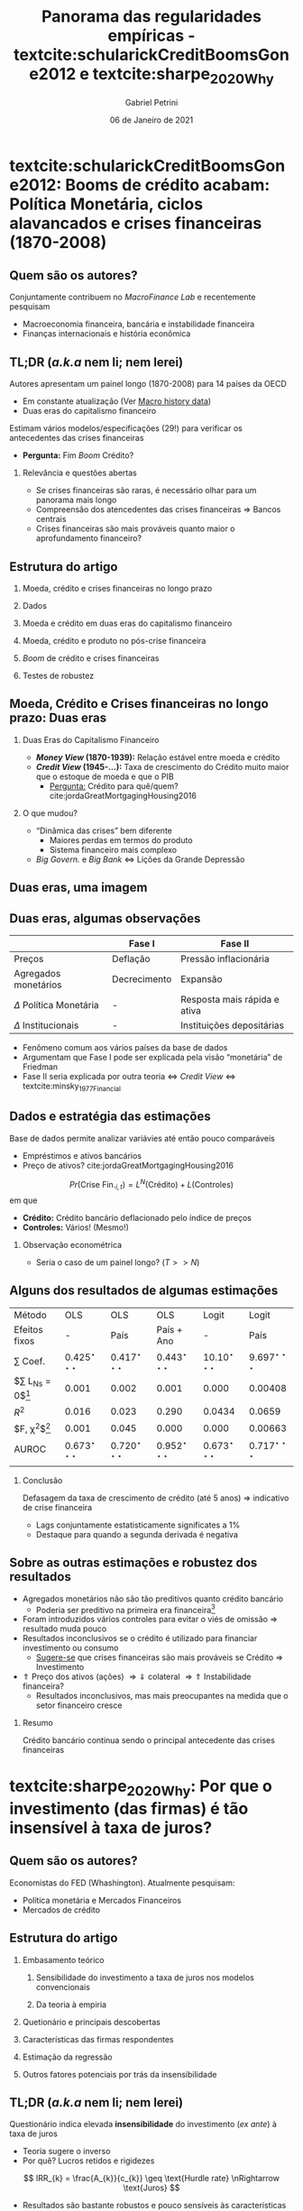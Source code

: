 #+OPTIONS: H:2 toc:nil  ':t
#+Title: Panorama das regularidades empíricas - textcite:schularickCreditBoomsGone2012 e  textcite:sharpe_2020_Why
#+Author: Gabriel Petrini
#+Email: gpetrinidasilveira@gmail.com
#+DATE: 06 de Janeiro de 2021
#+LANGUAGE: pt_Br
* Beamer specific settings :ignore:noexport:
#+LATEX_HEADER: \usepackage{caption}
#+LATEX_HEADER: \usepackage[brazilian]{babel}
#+beamer_frame_level: 2
#+startup: beamer
#+LATEX_HEADER: \usepackage[style=abnt,noslsn,extrayear,uniquename=init,giveninits,justify,sccite, scbib,repeattitles,doi=false,isbn=false,url=false,maxcitenames=2, natbib=true,backend=biber]{biblatex}
#+LATEX_HEADER: \addbibresource{/HDD/Org/all_my_refs.bib}
#+latex_header: \AtBeginSection[]{\begin{frame}<beamer>\frametitle{Artigos}\tableofcontents[currentsection]\end{frame}}

* textcite:schularickCreditBoomsGone2012: Booms de crédito acabam: Política Monetária, ciclos alavancados e crises financeiras (1870-2008)

** Quem são os autores?
#+begin_export latex
\begin{figure}[htb]
\centering
\caption{Allan Taylor (Harvard) + Moritz Schularick (Free University of Berlin)}
\includegraphics[width = 0.35\textwidth]{./figs/Schularick_Taylor.png}
\label{fig:autores01}
\caption*{\textbf{Fonte:} Suspeita}
\end{figure}
#+end_export

Conjuntamente contribuem no /MacroFinance Lab/ e recentemente pesquisam

- Macroeconomia financeira, bancária e instabilidade financeira
- Finanças internacionais e história econômica

** TL;DR (/a.k.a/ nem li; nem lerei)

Autores apresentam um painel longo (1870-2008) para 14 países da OECD

- Em constante atualização (Ver [[http://www.macrohistory.net/data/][Macro history data]])
- Duas eras do capitalismo financeiro

Estimam vários modelos/especificações (29!) para verificar os antecedentes das crises financeiras
- *Pergunta:* Fim /Boom/ Crédito?

*** Relevância e questões abertas

- Se crises financeiras são raras, é necessário olhar para um panorama mais longo
- Compreensão dos atencedentes das crises financeiras $\Rightarrow$ Bancos centrais
- Crises financeiras são mais prováveis quanto maior o aprofundamento financeiro?

** Estrutura do artigo

*** Moeda, crédito e crises financeiras no longo prazo

*** Dados

*** Moeda e crédito em duas eras do capitalismo financeiro

*** Moeda, crédito e produto no pós-crise financeira

*** /Boom/ de crédito e crises financeiras

*** Testes de robustez
** Moeda, Crédito e Crises financeiras no longo prazo: Duas eras

*** Duas Eras do Capitalismo Financeiro
- */Money View/ (1870-1939):* Relação estável entre moeda e crédito
- */Credit View/ (1945-$\ldots$):* Taxa de crescimento do Crédito muito maior que o estoque de moeda e que o PIB
  + _Pergunta:_ Crédito para quê/quem? cite:jordaGreatMortgagingHousing2016
*** O que mudou?

- "Dinâmica das crises" bem diferente
  + Maiores perdas em termos do produto
  + Sistema financeiro mais complexo
- /Big Govern./ e /Big Bank/ $\Leftrightarrow$ Lições da Grande Depressão
** Duas eras, uma imagem

#+begin_export latex
\begin{figure}[htb]
\centering
\caption{Agregados financeiros/M3} 
\includegraphics[width = 0.95\textwidth]{./figs/AgregadosM3.png}
\label{fig:agregados}
\caption*{\textbf{Fonte:} \textcite[p.~ 1035]{schularickCreditBoomsGone2012}}
\end{figure}
#+end_export

** Duas eras, algumas observações

|-----------------------------+--------------+------------------------------|
|                             | Fase I       | Fase II                      |
|-----------------------------+--------------+------------------------------|
| Preços                      | Deflação     | Pressão inflacionária        |
| Agregados monetários        | Decrecimento | Expansão                     |
| $\Delta$ Política Monetária | -            | Resposta mais rápida e ativa |
| $\Delta$ Institucionais     | -            | Instituições depositárias    |
|-----------------------------+--------------+------------------------------|

- Fenômeno comum aos vários países da base de dados
- Argumentam que Fase I pode ser explicada pela visão "monetária" de Friedman
- Fase II seria explicada por outra teoria $\Leftrightarrow$ /Credit View/ $\Leftrightarrow$ textcite:minsky_1977_Financial

** Dados e estratégia das estimações

Base de dados permite analizar variávies até então pouco comparáveis

- Empréstimos e ativos bancários
- Preço de ativos? cite:jordaGreatMortgagingHousing2016


$$
Pr(\text{Crise Fin.}_{i,t}) = L^{N}(\text{Crédito}) + L(\text{Controles})
$$
em que
- *Crédito:* Crédito bancário deflacionado pelo índice de preços
- *Controles:* Vários! (Mesmo!)

*** Observação econométrica

- Seria o caso de um painel longo? ($T>>N$)
** Alguns dos resultados de algumas estimações
#+begin_center
|-------------------------+---------------------------+---------------------------+---------------------------+---------------------------+---------------------------|
| Método                  | OLS                       | OLS                       | OLS                       | Logit                     | Logit                     |
| Efeitos fixos           | -                         | País                      | País + Ano                | -                         | País                      |
|-------------------------+---------------------------+---------------------------+---------------------------+---------------------------+---------------------------|
| $\sum$ Coef.            | $0.425^{\star\star\star}$ | $0.417^{\star\star\star}$ | $0.443^{\star\star\star}$ | $10.10^{\star\star\star}$ | $9.697^{\star\star\star}$ |
| $\sum L_{Ns} = 0$[fn:p] | 0.001                     | 0.002                     | 0.001                     | 0.000                     | 0.00408                   |
| $R^2$                   | 0.016                     | 0.023                     | 0.290                     | 0.0434                    | 0.0659                    |
| $F, \chi^{2}$[fn:p]     | 0.001                     | 0.045                     | 0.000                     | 0.000                     | 0.00663                   |
| AUROC                   | $0.673^{\star\star\star}$ | $0.720^{\star\star\star}$ | $0.952^{\star\star\star}$ | $0.673^{\star\star\star}$ | $0.717^{\star\star\star}$ |
|-------------------------+---------------------------+---------------------------+---------------------------+---------------------------+---------------------------|
|                         |                           |                           |                           |                           |                           |
#+end_center

[fn:p] p-valor


*** Conclusão

Defasagem da taxa de crescimento de crédito (até 5 anos) $\Rightarrow$ indicativo de crise financeira
- Lags conjuntamente estatisticamente significates a 1%
- Destaque para quando a segunda derivada é negativa
** Sobre as outras estimações e robustez dos resultados

- Agregados monetários não são tão preditivos quanto crédito bancário
  + Poderia ser preditivo na primeira era financeira[fn::Crédito se ajusta bem em ambas as eras]
- Foram introduzidos vários controles para evitar o viés de omissão $\Rightarrow$ resultado muda pouco
- Resultados inconclusivos se o crédito é utilizado para financiar investimento ou consumo
  + _Sugere-se_ que crises financeiras são mais prováveis se Crédito $\Rightarrow$ Investimento
- $\Uparrow$ Preço dos ativos (ações) $\Rightarrow \Downarrow$ colateral $\Rightarrow \Uparrow$ Instabilidade financeira?
  + Resultados inconclusivos, mas mais preocupantes na medida que o setor financeiro cresce


*** Resumo

Crédito bancário continua sendo o principal antecedente das crises financeiras

* textcite:sharpe_2020_Why: Por que o investimento (das firmas) é tão insensível à taxa de juros?

** Quem são os autores?
#+begin_export latex
\begin{figure}[htb]
\centering
\caption{Steve A. Sharpe (Stanford) + Gustavo A. Suarez (Harvard)}
\includegraphics[width = 0.35\textwidth]{./figs/Sharpe_Suarez.png}
\label{fig:autores01}
\caption*{\textbf{Fonte:} Suspeita}
\end{figure}
#+end_export

Economistas do FED (Whashington). Atualmente pesquisam:

- Política monetária e Mercados Financeiros
- Mercados de crédito

** Estrutura do artigo
*** Embasamento teórico
**** Sensibilidade do investimento a taxa de juros nos modelos convencionais
**** Da teoria à empiria
*** Quetionário e principais descobertas
*** Características das firmas respondentes
*** Estimação da regressão
*** Outros fatores potenciais por trás da insensibilidade
** TL;DR (/a.k.a/ nem li; nem lerei)

Questionário indica elevada *insensibilidade* do investimento (/ex ante/) à taxa de juros
- Teoria sugere o inverso
- Por quê? Lucros retidos e rigidezes

$$
IRR_{k} = \frac{A_{k}}{c_{k}} \geq \text{Hurdle rate} \nRightarrow \text{Juros}
$$

- Resultados são bastante robustos e pouco sensíveis às características amostra
  + Há uma assimetria em relação a um aumento/redução dos juros, mas o conclusão permanece
  + Simetria do "porque não"

*** Relevância
- Teorias do investimento, finanças corporativas e canais de transmissão da política monetária
** Revisão da literatura teórica

#+CAPTION: Mecanismo esperados dos juros ao investimento
|-------------------------------+-----------------------------------------------------------------------------------------------------------|
| Modelo (tipo de custo, $C$)   | Juros $(r) \Leftrightarrow$ Investimento $(I)$                                                            |
|-------------------------------+-----------------------------------------------------------------------------------------------------------|
| Uso do capital                | $\Uparrow r \Rightarrow \Uparrow C \Rightarrow \Downarrow I$                                              |
| Ajustamento                   | $I = f(q(t)) = \int_{t}^{{\infty}} \pi_{K}(s)\exp^{-r(s-t)}ds$                                            |
| Irreversibilidade e incerteza | Região de inação em torno de $q(t)$                                                                       |
| Financeiros (ext.)            | $I = f\left(\frac{q(t)}{\text{C fin.}}\right) \Rightarrow \Delta$ Estru. K $\Rightarrow \Downarrow$ Sens. |
|-------------------------------+-----------------------------------------------------------------------------------------------------------|

*** Resumo

Espera-se uma sensibilidade elevada entre taxa de juros e investimento; essa sensibilidade aumenta quanto maior a perspectiva de expansão da firma; maiores custos de financialmento externo; maior rigidez da estrutural de capital
** Da sensibilidade à rigidez
#+begin_export latex
\begin{figure}[htb]
\centering
\caption{Taxa mínima de retorno VS Taxa de juros de Longo Prazo} 
\includegraphics[width = 0.95\textwidth]{./figs/Hurdle.png}
\label{fig:cycles}
\caption*{\textbf{Fonte} \textcite[p.~6]{sharpe_2020_Why}}
\end{figure}
#+end_export

** Questionário e desenho amostral

- 680 Firmas de indústrias não-financeiras
- *Controles:* Tamanho da firma, da indústria e regime proprietário


*** Questão

#+BEGIN_QUOTE
Quanto os planos de investimento se alterariam (em p.p.) dada uma queda/elevação da taxa de juros?
#+END_QUOTE

*** Respostas

- Não se aplica
- $0.5 \ldots 3.0+$
- Nada
  + Por quê?!

** Características das firmas

#+CAPTION: Características da amostra
|---------------------------------------+-----------------------------|
| Características das firmas            | Porcentagem (sem subgrupos) |
|---------------------------------------+-----------------------------|
| Sem planos de tomar empréstimos       |                          51 |
| Preocupações com $K$ de giro          |                          26 |
|---------------------------------------+-----------------------------|
| Incerteza                             |                          32 |
| Expectativa cresc. receita $\geq 5\%$ |                          58 |
| Expectativa cresc. lucro $\geq 5\%$   |                          53 |
| Renda $\leq 100 Mi$                   |                          57 |
| Privada                               |                          78 |
|---------------------------------------+-----------------------------|
| Indústria                             |                          32 |
| Serviços                              |                          18 |
| Varejo                                |                          14 |
| Outros setores                        |                          37 |
|---------------------------------------+-----------------------------|

** Resultados

#+CAPTION: Sensibilidade dos planos de investimento às taxas de juros
|-----------------------------+-----------------+-------------------|
| $\Delta$ Investimento (p.p) | Queda dos juros | Aumento dos juros |
|-----------------------------+-----------------+-------------------|
|                         0.5 |              3% |                6% |
|                           1 |              5% |               10% |
|                           2 |              8% |               16% |
|                           3 |              5% |               11% |
|                          3+ |             11% |               20% |
|-----------------------------+-----------------+-------------------|
|             $\sum$ senvível |             32% |               63% |
|-----------------------------+-----------------+-------------------|
|                           0 |             68% |               37% |
|               Não se aplica |             139 |               146 |
|-----------------------------+-----------------+-------------------|

** Por que não?!

#+CAPTION: Razões para a insensibilidade da taxa de juros
|------------------------------------+---------+---------|
| Motivo                             | Aumento | Redução |
|------------------------------------+---------+---------|
| Financiamento por fluxo de caixa   |     32% |     49% |
| Juros já estão baixos/ $\pi > r$   |     27% |     11% |
| Elevado endividamento              |      4% |      1% |
| Restrição de crédito               |      2% |      2% |
|------------------------------------+---------+---------|
| $\sum$ razões financeiras          |     65% |     63% |
|------------------------------------+---------+---------|
| Investimento depende da demanda/LP |     17% |     17% |
| Sem lucros adicionais              |     10% |     11% |
| Elevada incerteza                  |      3% |      1% |
| Não intensiva em $K$ /Outros       |      5% |      7% |
|------------------------------------+---------+---------|
| $\sum$ razões não-financeiras      |     35% |     37% |
|------------------------------------+---------+---------|
** Regressão
*** Probit e a insensibilidade aos juros
\begin{align*}
Pr(\text{Não reagir}) =& \alpha_{ind} + \beta_{1}\text{Sem plano para pedir empréstimos} + \\
& \beta_{2}\text{K de giro} + \beta_{3}\text{Balanço Patrimonial} + \beta_{4}\text{Incerteza} + \\
& \beta_{5}\text{Expec. Cresc.} + \beta_{6}\text{Tamanho} + \beta_{7}\text{Privada}
\end{align*}
*** Tobit e o investimento induzido pelos juros
$$
\text{Threshold rate increase} = max\{3.1, \delta X_{i} + u_{i}\}
$$
*** Conclusão
- *Insensibilidade:* $\Uparrow$ Fluxo de caixa $\Leftrightarrow \Downarrow$ pedir empréstimos
- *Sensibilidade:* Consistente com o modelo /probit/
- *Taxa de crescimento esperada:* Resultados ambíguos
** Outras explicações pontenciais
- *Prevalência de acordos de dívida:* Restringem investimento
  + _Contra-factual:_ Insensibilidade é comum às firmas pequenas e grandes
- *Excesso de precaução no ano do questionário:* Crise europeia e expectativas de uma menor demanda
  + Outras perguntas do questionário não sugerem isso
- *Mudanças nos juros pouco prováveis:* Difícil de imaginar tais cenários
  + Agentes atribuem uma baixa probabilidade de reduções ainda maiores nos juros

*** Alternativas

- Importância da estrutura patrimonial das *famílias* $\Rightarrow$ Transmissão da PM
- Investimento resindencial e Consumo de bens durávies $\Rightarrow$ Sensíveis aos juros

* Unindo os pontos?

** textcite:schularickCreditBoomsGone2012: How I Learned to Stop Worrying and Love textcite:minsky_1977_Financial?

Algumas aproximações com algumas das conclusões de textcite:minsky_1977_Financial, mas $\ldots$

- Pouca atenção à posição financeira e balanço patrimonial dos agentes
- Não explica mecanismos pelos quais o crédito ajudaria a anteceder as crises
- Preço dos ativos aparece como um controle e apenas retoma como proposição de política econômica

*** Algumas questões

- Sempre /credit view/?
- /Shadow banking/ intensificaria essas conclusões?
- Como lidar com as mudanças de definições ao longo do tempo?
- Por mais que identificam um fenômeno comum, o que explicaria a diferença de intensidade entre países?

** textcite:sharpe_2020_Why: How I Learned to Stop Loving and Worry textcite:minsky_1977_Financial?

textcite:schularickCreditBoomsGone2012 reportam a importância do crédito para os ciclos financeiros. No entanto, textcite:sharpe_2020_Why sugerem que as firmas não reagem tanto quanto as teorias /a la/ cite:minsky_1977_Financial descrevem

- Se investimento (das firmas) é insensível aos juros, o que fica da HIF?
- Existe alguma não-linearidade relevante que não foi considerada?
  + *Memo:* Assimetria de sensibilidade é acompanhada da simetria de "motivos"

*** Outras Questões abertas

- Tais resultados se restringem ao EUA/período analizado?
- textcite:minsky_1977_Financial seria mais aplicável a outros gastos que não investimento produtivo?
- Será que a metodologia utilizada é a mais adequada para dados qualitativos?
